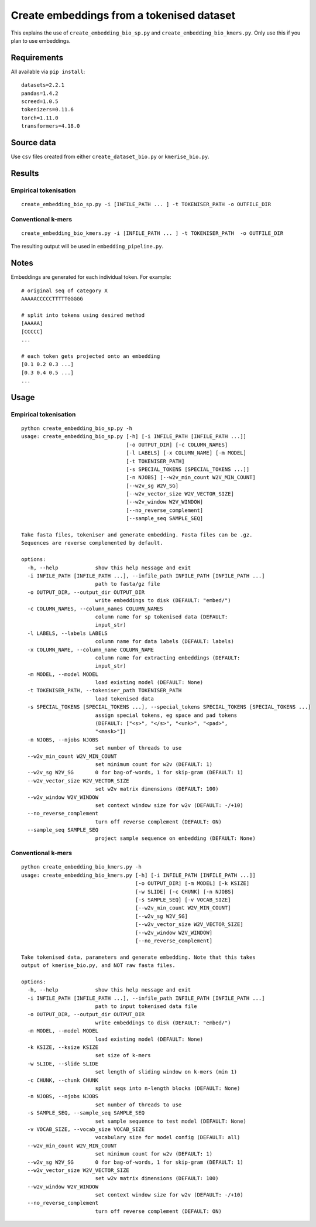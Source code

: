 Create embeddings from a tokenised dataset
==========================================

This explains the use of ``create_embedding_bio_sp.py`` and ``create_embedding_bio_kmers.py``. Only use this if you plan to use embeddings.

Requirements
------------

All available via ``pip install``::

  datasets=2.2.1
  pandas=1.4.2
  screed=1.0.5
  tokenizers=0.11.6
  torch=1.11.0
  transformers=4.18.0

Source data
-----------

Use ``csv`` files created from either ``create_dataset_bio.py`` or ``kmerise_bio.py``.

Results
-------

Empirical tokenisation
++++++++++++++++++++++

::

  create_embedding_bio_sp.py -i [INFILE_PATH ... ] -t TOKENISER_PATH -o OUTFILE_DIR

Conventional k-mers
+++++++++++++++++++

::

  create_embedding_bio_kmers.py -i [INFILE_PATH ... ] -t TOKENISER_PATH  -o OUTFILE_DIR

The resulting output will be used in ``embedding_pipeline.py``.

Notes
-----

Embeddings are generated for each individual token. For example::

  # original seq of category X
  AAAAACCCCCTTTTTGGGGG

  # split into tokens using desired method
  [AAAAA]
  [CCCCC]
  ...

  # each token gets projected onto an embedding
  [0.1 0.2 0.3 ...]
  [0.3 0.4 0.5 ...]
  ...

Usage
-----

Empirical tokenisation
++++++++++++++++++++++

::

  python create_embedding_bio_sp.py -h
  usage: create_embedding_bio_sp.py [-h] [-i INFILE_PATH [INFILE_PATH ...]]
                                    [-o OUTPUT_DIR] [-c COLUMN_NAMES]
                                    [-l LABELS] [-x COLUMN_NAME] [-m MODEL]
                                    [-t TOKENISER_PATH]
                                    [-s SPECIAL_TOKENS [SPECIAL_TOKENS ...]]
                                    [-n NJOBS] [--w2v_min_count W2V_MIN_COUNT]
                                    [--w2v_sg W2V_SG]
                                    [--w2v_vector_size W2V_VECTOR_SIZE]
                                    [--w2v_window W2V_WINDOW]
                                    [--no_reverse_complement]
                                    [--sample_seq SAMPLE_SEQ]

  Take fasta files, tokeniser and generate embedding. Fasta files can be .gz.
  Sequences are reverse complemented by default.

  options:
    -h, --help            show this help message and exit
    -i INFILE_PATH [INFILE_PATH ...], --infile_path INFILE_PATH [INFILE_PATH ...]
                          path to fasta/gz file
    -o OUTPUT_DIR, --output_dir OUTPUT_DIR
                          write embeddings to disk (DEFAULT: "embed/")
    -c COLUMN_NAMES, --column_names COLUMN_NAMES
                          column name for sp tokenised data (DEFAULT:
                          input_str)
    -l LABELS, --labels LABELS
                          column name for data labels (DEFAULT: labels)
    -x COLUMN_NAME, --column_name COLUMN_NAME
                          column name for extracting embeddings (DEFAULT:
                          input_str)
    -m MODEL, --model MODEL
                          load existing model (DEFAULT: None)
    -t TOKENISER_PATH, --tokeniser_path TOKENISER_PATH
                          load tokenised data
    -s SPECIAL_TOKENS [SPECIAL_TOKENS ...], --special_tokens SPECIAL_TOKENS [SPECIAL_TOKENS ...]
                          assign special tokens, eg space and pad tokens
                          (DEFAULT: ["<s>", "</s>", "<unk>", "<pad>",
                          "<mask>"])
    -n NJOBS, --njobs NJOBS
                          set number of threads to use
    --w2v_min_count W2V_MIN_COUNT
                          set minimum count for w2v (DEFAULT: 1)
    --w2v_sg W2V_SG       0 for bag-of-words, 1 for skip-gram (DEFAULT: 1)
    --w2v_vector_size W2V_VECTOR_SIZE
                          set w2v matrix dimensions (DEFAULT: 100)
    --w2v_window W2V_WINDOW
                          set context window size for w2v (DEFAULT: -/+10)
    --no_reverse_complement
                          turn off reverse complement (DEFAULT: ON)
    --sample_seq SAMPLE_SEQ
                          project sample sequence on embedding (DEFAULT: None)

Conventional k-mers
+++++++++++++++++++

::

  python create_embedding_bio_kmers.py -h
  usage: create_embedding_bio_kmers.py [-h] [-i INFILE_PATH [INFILE_PATH ...]]
                                       [-o OUTPUT_DIR] [-m MODEL] [-k KSIZE]
                                       [-w SLIDE] [-c CHUNK] [-n NJOBS]
                                       [-s SAMPLE_SEQ] [-v VOCAB_SIZE]
                                       [--w2v_min_count W2V_MIN_COUNT]
                                       [--w2v_sg W2V_SG]
                                       [--w2v_vector_size W2V_VECTOR_SIZE]
                                       [--w2v_window W2V_WINDOW]
                                       [--no_reverse_complement]

  Take tokenised data, parameters and generate embedding. Note that this takes
  output of kmerise_bio.py, and NOT raw fasta files.

  options:
    -h, --help            show this help message and exit
    -i INFILE_PATH [INFILE_PATH ...], --infile_path INFILE_PATH [INFILE_PATH ...]
                          path to input tokenised data file
    -o OUTPUT_DIR, --output_dir OUTPUT_DIR
                          write embeddings to disk (DEFAULT: "embed/")
    -m MODEL, --model MODEL
                          load existing model (DEFAULT: None)
    -k KSIZE, --ksize KSIZE
                          set size of k-mers
    -w SLIDE, --slide SLIDE
                          set length of sliding window on k-mers (min 1)
    -c CHUNK, --chunk CHUNK
                          split seqs into n-length blocks (DEFAULT: None)
    -n NJOBS, --njobs NJOBS
                          set number of threads to use
    -s SAMPLE_SEQ, --sample_seq SAMPLE_SEQ
                          set sample sequence to test model (DEFAULT: None)
    -v VOCAB_SIZE, --vocab_size VOCAB_SIZE
                          vocabulary size for model config (DEFAULT: all)
    --w2v_min_count W2V_MIN_COUNT
                          set minimum count for w2v (DEFAULT: 1)
    --w2v_sg W2V_SG       0 for bag-of-words, 1 for skip-gram (DEFAULT: 1)
    --w2v_vector_size W2V_VECTOR_SIZE
                          set w2v matrix dimensions (DEFAULT: 100)
    --w2v_window W2V_WINDOW
                          set context window size for w2v (DEFAULT: -/+10)
    --no_reverse_complement
                          turn off reverse complement (DEFAULT: ON)
